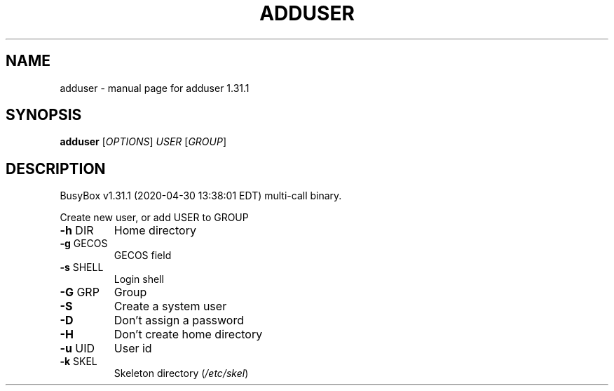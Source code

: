 .\" DO NOT MODIFY THIS FILE!  It was generated by help2man 1.47.8.
.TH ADDUSER "1" "April 2020" "Fidelix 1.0" "User Commands"
.SH NAME
adduser \- manual page for adduser 1.31.1
.SH SYNOPSIS
.B adduser
[\fI\,OPTIONS\/\fR] \fI\,USER \/\fR[\fI\,GROUP\/\fR]
.SH DESCRIPTION
BusyBox v1.31.1 (2020\-04\-30 13:38:01 EDT) multi\-call binary.
.PP
Create new user, or add USER to GROUP
.TP
\fB\-h\fR DIR
Home directory
.TP
\fB\-g\fR GECOS
GECOS field
.TP
\fB\-s\fR SHELL
Login shell
.TP
\fB\-G\fR GRP
Group
.TP
\fB\-S\fR
Create a system user
.TP
\fB\-D\fR
Don't assign a password
.TP
\fB\-H\fR
Don't create home directory
.TP
\fB\-u\fR UID
User id
.TP
\fB\-k\fR SKEL
Skeleton directory (\fI\,/etc/skel\/\fP)
